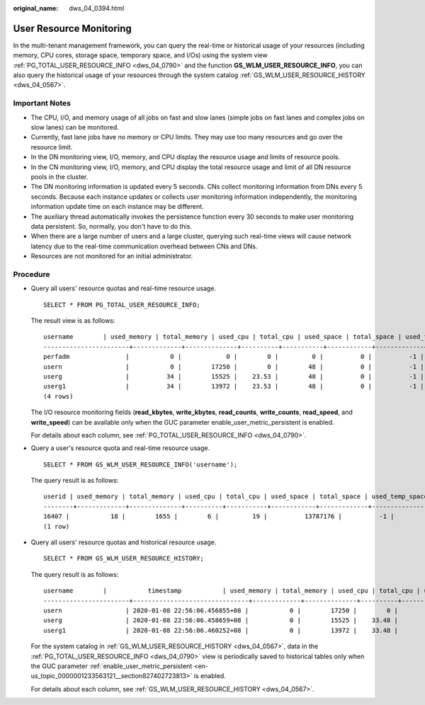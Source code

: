 :original_name: dws_04_0394.html

.. _dws_04_0394:

User Resource Monitoring
========================

In the multi-tenant management framework, you can query the real-time or historical usage of your resources (including memory, CPU cores, storage space, temporary space, and I/Os) using the system view :ref:`PG_TOTAL_USER_RESOURCE_INFO <dws_04_0790>` and the function **GS_WLM_USER_RESOURCE_INFO**, you can also query the historical usage of your resources through the system catalog :ref:`GS_WLM_USER_RESOURCE_HISTORY <dws_04_0567>`.

Important Notes
---------------

-  The CPU, I/O, and memory usage of all jobs on fast and slow lanes (simple jobs on fast lanes and complex jobs on slow lanes) can be monitored.
-  Currently, fast lane jobs have no memory or CPU limits. They may use too many resources and go over the resource limit.
-  In the DN monitoring view, I/O, memory, and CPU display the resource usage and limits of resource pools.
-  In the CN monitoring view, I/O, memory, and CPU display the total resource usage and limit of all DN resource pools in the cluster.
-  The DN monitoring information is updated every 5 seconds. CNs collect monitoring information from DNs every 5 seconds. Because each instance updates or collects user monitoring information independently, the monitoring information update time on each instance may be different.
-  The auxiliary thread automatically invokes the persistence function every 30 seconds to make user monitoring data persistent. So, normally, you don't have to do this.
-  When there are a large number of users and a large cluster, querying such real-time views will cause network latency due to the real-time communication overhead between CNs and DNs.
-  Resources are not monitored for an initial administrator.

Procedure
---------

-  Query all users' resource quotas and real-time resource usage.

   ::

      SELECT * FROM PG_TOTAL_USER_RESOURCE_INFO;

   The result view is as follows:

   ::

      username        | used_memory | total_memory | used_cpu | total_cpu | used_space | total_space | used_temp_space | total_temp_space | used_spill_space | total_spill_space | read_kbytes | write_kbytes | read_counts | write_counts | read_speed | write_speed
      -----------------------+-------------+--------------+----------+-----------+------------+-------------+-----------------+------------------+------------------+-------------------+-------------+--------------+-------------+--------------+------------+-------------
      perfadm               |           0 |            0 |        0 |         0 |          0 |          -1 |               0 |               -1 |                0 |                -1 |           0 |            0 |           0 |            0 |          0 |           0
      usern                 |           0 |        17250 |        0 |        48 |          0 |          -1 |               0 |               -1 |                0 |                -1 |           0 |            0 |           0 |            0 |          0 |           0
      userg                 |          34 |        15525 |    23.53 |        48 |          0 |          -1 |               0 |               -1 |        814955731 |                -1 |     6111952 |      1145864 |      763994 |       143233 |      42678 |        8001
      userg1                |          34 |        13972 |    23.53 |        48 |          0 |          -1 |               0 |               -1 |        814972419 |                -1 |     6111952 |      1145864 |      763994 |       143233 |      42710 |        8007
      (4 rows)

   The I/O resource monitoring fields (**read_kbytes**, **write_kbytes**, **read_counts**, **write_counts**, **read_speed**, and **write_speed**) can be available only when the GUC parameter enable_user_metric_persistent is enabled.

   For details about each column, see :ref:`PG_TOTAL_USER_RESOURCE_INFO <dws_04_0790>`.

-  Query a user's resource quota and real-time resource usage.

   ::

      SELECT * FROM GS_WLM_USER_RESOURCE_INFO('username');

   The query result is as follows:

   ::

      userid | used_memory | total_memory | used_cpu | total_cpu | used_space | total_space | used_temp_space | total_temp_space | used_spill_space | total_spill_space | read_kbytes | write_kbytes | read_counts | write_counts | read_speed | write_speed
      --------+-------------+--------------+----------+-----------+------------+-------------+-----------------+------------------+------------------+-------------------+-------------+--------------+-------------+--------------+------------+-------------
      16407 |           18 |        1655 |        6 |         19 |          13787176 |          -1 |               0 |               -1 |                0 |                -1 |           0 |            0 |           0 |            0 |          0 |           0
      (1 row)

-  Query all users' resource quotas and historical resource usage.

   ::

      SELECT * FROM GS_WLM_USER_RESOURCE_HISTORY;

   The query result is as follows:

   ::

      username        |           timestamp           | used_memory | total_memory | used_cpu | total_cpu | used_space | total_space | used_temp_space | total_temp_space | used_spill_space | total_spill_space | read_kbytes | write_kbytes | read_counts | write_counts | read_speed  | write_speed
      -----------------------+-------------------------------+-------------+--------------+----------+-----------+------------+-------------+-----------------+------------------+------------------+-------------------+-------------+--------------+-------------+--------------+-------------+-------------
      usern                 | 2020-01-08 22:56:06.456855+08 |           0 |        17250 |        0 |        48 |          0 |          -1 |               0 |               -1 |         88349078 |                -1 |       45680 |           34 |        5710 |            8 |         320 |           0
      userg                 | 2020-01-08 22:56:06.458659+08 |           0 |        15525 |    33.48 |        48 |          0 |          -1 |               0 |               -1 |        110169581 |                -1 |       17648 |           23 |        2206 |            5 |         123 |           0
      userg1                | 2020-01-08 22:56:06.460252+08 |           0 |        13972 |    33.48 |        48 |          0 |          -1 |               0 |               -1 |        136106277 |                -1 |       17648 |           23 |        2206 |            5 |         123 |           0

   For the system catalog in :ref:`GS_WLM_USER_RESOURCE_HISTORY <dws_04_0567>`, data in the :ref:`PG_TOTAL_USER_RESOURCE_INFO <dws_04_0790>` view is periodically saved to historical tables only when the GUC parameter :ref:`enable_user_metric_persistent <en-us_topic_0000001233563121__section827402723813>` is enabled.

   For details about each column, see :ref:`GS_WLM_USER_RESOURCE_HISTORY <dws_04_0567>`.
